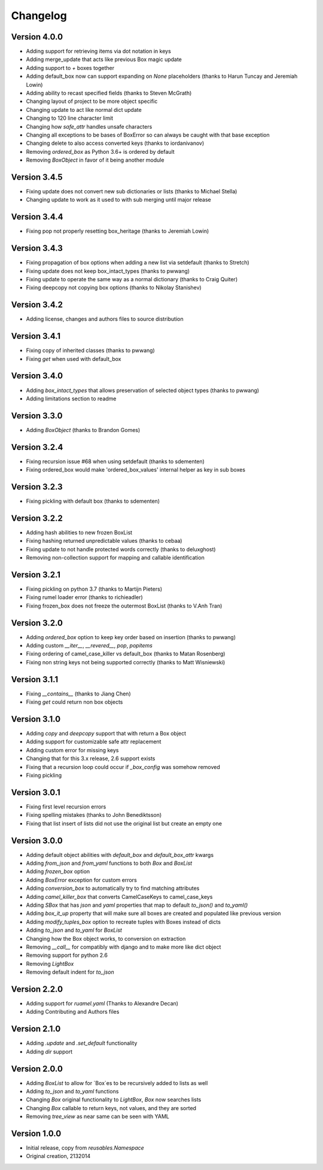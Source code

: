 Changelog
---------

Version 4.0.0
~~~~~~~~~~~~~

* Adding support for retrieving items via dot notation in keys
* Adding merge_update that acts like previous Box magic update
* Adding support to `+` boxes together
* Adding default_box now can support expanding on `None` placeholders (thanks to Harun Tuncay and Jeremiah Lowin)
* Adding ability to recast specified fields (thanks to Steven McGrath)
* Changing layout of project to be more object specific
* Changing update to act like normal dict update
* Changing to 120 line character limit
* Changing how `safe_attr` handles unsafe characters
* Changing all exceptions to be bases of BoxError so can always be caught with that base exception
* Changing delete to also access converted keys (thanks to iordanivanov)
* Removing `ordered_box` as Python 3.6+ is ordered by default
* Removing `BoxObject` in favor of it being another module

Version 3.4.5
~~~~~~~~~~~~~

* Fixing update does not convert new sub dictionaries or lists (thanks to Michael Stella)
* Changing update to work as it used to with sub merging until major release

Version 3.4.4
~~~~~~~~~~~~~

* Fixing pop not properly resetting box_heritage (thanks to Jeremiah Lowin)

Version 3.4.3
~~~~~~~~~~~~~

* Fixing propagation of box options when adding a new list via setdefault (thanks to Stretch)
* Fixing update does not keep box_intact_types (thanks to pwwang)
* Fixing update to operate the same way as a normal dictionary (thanks to Craig Quiter)
* Fixing deepcopy not copying box options (thanks to Nikolay Stanishev)

Version 3.4.2
~~~~~~~~~~~~~

* Adding license, changes and authors files to source distribution

Version 3.4.1
~~~~~~~~~~~~~

* Fixing copy of inherited classes (thanks to pwwang)
* Fixing `get` when used with default_box

Version 3.4.0
~~~~~~~~~~~~~

* Adding `box_intact_types` that allows preservation of selected object types (thanks to pwwang)
* Adding limitations section to readme

Version 3.3.0
~~~~~~~~~~~~~

* Adding `BoxObject` (thanks to Brandon Gomes)

Version 3.2.4
~~~~~~~~~~~~~

* Fixing recursion issue #68 when using setdefault (thanks to sdementen)
* Fixing ordered_box would make 'ordered_box_values' internal helper as key in sub boxes

Version 3.2.3
~~~~~~~~~~~~~

* Fixing pickling with default box (thanks to sdementen)

Version 3.2.2
~~~~~~~~~~~~~

* Adding hash abilities to new frozen BoxList
* Fixing hashing returned unpredictable values (thanks to cebaa)
* Fixing update to not handle protected words correctly (thanks to deluxghost)
* Removing non-collection support for mapping and callable identification

Version 3.2.1
~~~~~~~~~~~~~

* Fixing pickling on python 3.7 (thanks to Martijn Pieters)
* Fixing rumel loader error (thanks to richieadler)
* Fixing frozen_box does not freeze the outermost BoxList (thanks to V.Anh Tran)

Version 3.2.0
~~~~~~~~~~~~~

* Adding `ordered_box` option to keep key order based on insertion (thanks to pwwang)
* Adding custom `__iter__`, `__revered__`, `pop`, `popitems`
* Fixing ordering of camel_case_killer vs default_box (thanks to Matan Rosenberg)
* Fixing non string keys not being supported correctly (thanks to Matt Wisniewski)

Version 3.1.1
~~~~~~~~~~~~~

* Fixing `__contains__` (thanks to Jiang Chen)
* Fixing `get` could return non box objects

Version 3.1.0
~~~~~~~~~~~~~

* Adding `copy` and `deepcopy` support that with return a Box object
* Adding support for customizable safe attr replacement
* Adding custom error for missing keys
* Changing that for this 3.x release, 2.6 support exists
* Fixing that a recursion loop could occur if `_box_config` was somehow removed
* Fixing pickling

Version 3.0.1
~~~~~~~~~~~~~

* Fixing first level recursion errors
* Fixing spelling mistakes (thanks to John Benediktsson)
* Fixing that list insert of lists did not use the original list but create an empty one

Version 3.0.0
~~~~~~~~~~~~~

* Adding default object abilities with `default_box` and `default_box_attr` kwargs
* Adding `from_json` and `from_yaml` functions to both `Box` and `BoxList`
* Adding `frozen_box` option
* Adding `BoxError` exception for custom errors
* Adding `conversion_box` to automatically try to find matching attributes
* Adding `camel_killer_box` that converts CamelCaseKeys to camel_case_keys
* Adding `SBox` that has `json` and `yaml` properties that map to default `to_json()` and `to_yaml()`
* Adding `box_it_up` property that will make sure all boxes are created and populated like previous version
* Adding `modify_tuples_box` option to recreate tuples with Boxes instead of dicts
* Adding `to_json` and `to_yaml` for `BoxList`
* Changing how the Box object works, to conversion on extraction
* Removing `__call__` for compatibly with django and to make more like dict object
* Removing support for python 2.6
* Removing `LightBox`
* Removing default indent for `to_json`

Version 2.2.0
~~~~~~~~~~~~~

* Adding support for `ruamel.yaml` (Thanks to Alexandre Decan)
* Adding Contributing and Authors files

Version 2.1.0
~~~~~~~~~~~~~

* Adding `.update` and `.set_default` functionality
* Adding `dir` support

Version 2.0.0
~~~~~~~~~~~~~

* Adding `BoxList` to allow for `Box`es to be recursively added to lists as well
* Adding `to_json` and `to_yaml` functions
* Changing `Box` original functionality to `LightBox`, `Box` now searches lists
* Changing `Box` callable to return keys, not values, and they are sorted
* Removing `tree_view` as near same can be seen with YAML


Version 1.0.0
~~~~~~~~~~~~~

* Initial release, copy from `reusables.Namespace`
* Original creation, 2\13\2014

